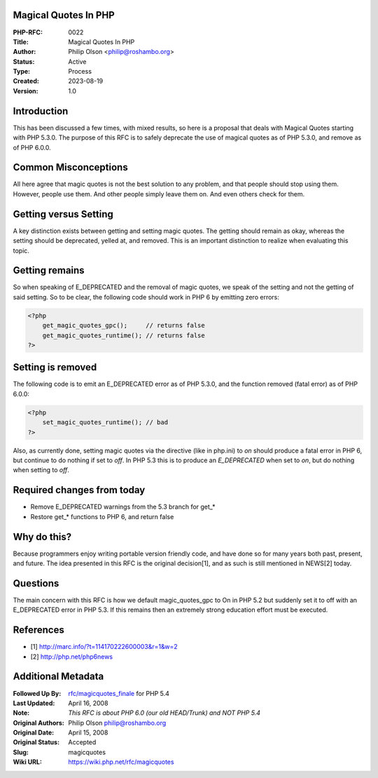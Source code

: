 Magical Quotes In PHP
---------------------

:PHP-RFC: 0022
:Title: Magical Quotes In PHP
:Author: Philip Olson <philip@roshambo.org>
:Status: Active
:Type: Process
:Created: 2023-08-19
:Version: 1.0

Introduction
------------

This has been discussed a few times, with mixed results, so here is a
proposal that deals with Magical Quotes starting with PHP 5.3.0. The
purpose of this RFC is to safely deprecate the use of magical quotes as
of PHP 5.3.0, and remove as of PHP 6.0.0.

Common Misconceptions
---------------------

All here agree that magic quotes is not the best solution to any
problem, and that people should stop using them. However, people use
them. And other people simply leave them on. And even others check for
them.

Getting versus Setting
----------------------

A key distinction exists between getting and setting magic quotes. The
getting should remain as okay, whereas the setting should be deprecated,
yelled at, and removed. This is an important distinction to realize when
evaluating this topic.

Getting remains
---------------

So when speaking of E_DEPRECATED and the removal of magic quotes, we
speak of the setting and not the getting of said setting. So to be
clear, the following code should work in PHP 6 by emitting zero errors:

.. code:: php

   <?php 
       get_magic_quotes_gpc();     // returns false
       get_magic_quotes_runtime(); // returns false
   ?>

Setting is removed
------------------

The following code is to emit an E_DEPRECATED error as of PHP 5.3.0, and
the function removed (fatal error) as of PHP 6.0.0:

.. code:: php

   <?php 
       set_magic_quotes_runtime(); // bad
   ?>

Also, as currently done, setting magic quotes via the directive (like in
php.ini) to *on* should produce a fatal error in PHP 6, but continue to
do nothing if set to *off*. In PHP 5.3 this is to produce an
*E_DEPRECATED* when set to *on*, but do nothing when setting to *off*.

Required changes from today
---------------------------

-  Remove E_DEPRECATED warnings from the 5.3 branch for get_\*
-  Restore get_\* functions to PHP 6, and return false

Why do this?
------------

Because programmers enjoy writing portable version friendly code, and
have done so for many years both past, present, and future. The idea
presented in this RFC is the original decision[1], and as such is still
mentioned in NEWS[2] today.

Questions
---------

The main concern with this RFC is how we default magic_quotes_gpc to On
in PHP 5.2 but suddenly set it to off with an E_DEPRECATED error in PHP
5.3. If this remains then an extremely strong education effort must be
executed.

References
----------

-  [1] http://marc.info/?t=114170222600003&r=1&w=2
-  [2] http://php.net/php6news

Additional Metadata
-------------------

:Followed Up By: `rfc/magicquotes_finale <https://wiki.php.net/rfc/magicquotes_finale>`__ for PHP 5.4
:Last Updated: April 16, 2008
:Note: *This RFC is about PHP 6.0 (our old HEAD/Trunk) and NOT PHP 5.4*
:Original Authors: Philip Olson philip@roshambo.org
:Original Date: April 15, 2008
:Original Status: Accepted
:Slug: magicquotes
:Wiki URL: https://wiki.php.net/rfc/magicquotes

